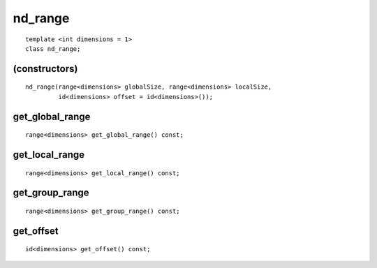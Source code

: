 ==========
 nd_range
==========

::

   template <int dimensions = 1>
   class nd_range;
   
(constructors)
==============

::

  nd_range(range<dimensions> globalSize, range<dimensions> localSize,
           id<dimensions> offset = id<dimensions>());

get_global_range
================

::
   
  range<dimensions> get_global_range() const;

get_local_range
===============

::
   
  range<dimensions> get_local_range() const;

get_group_range
===============

::

  range<dimensions> get_group_range() const;

get_offset
==========

::

  id<dimensions> get_offset() const;
